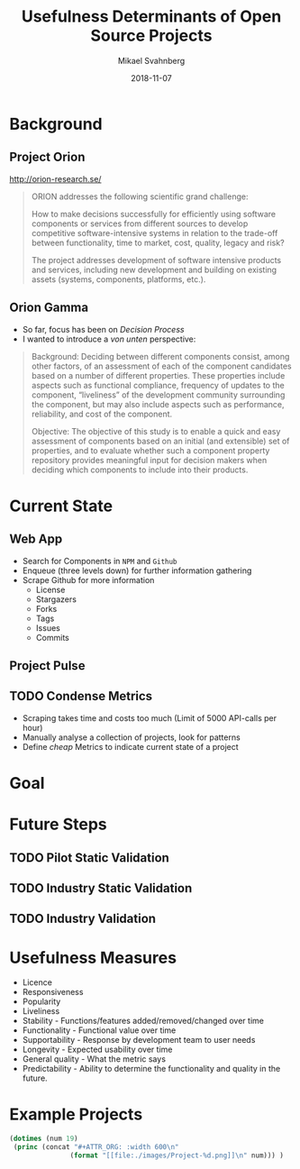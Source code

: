 #+Title: Usefulness Determinants of Open Source Projects
#+Author: Mikael Svahnberg
#+Email: Mikael.Svahnberg@bth.se
#+Date: 2018-11-07
#+EPRESENT_FRAME_LEVEL: 1
#+OPTIONS: email:t <:t todo:t f:t ':t H:2
#+STARTUP: beamer

#+LATEX_CLASS_OPTIONS: [10pt,t,a4paper]
#+BEAMER_THEME: BTH_msv


* Background
** Project Orion
[[file:./images/orion-logo.png]]

http://orion-research.se/

#+BEGIN_QUOTE
ORION addresses the following scientific grand challenge:

How to make decisions successfully for efficiently using software
components or services from different sources to develop competitive
software-intensive systems in relation to the trade-off between
functionality, time to market, cost, quality, legacy and risk?

The project addresses development of software intensive products and
services, including new development and building on existing assets
(systems, components, platforms, etc.).
#+END_QUOTE

** Orion Gamma
 - So far, focus has been on /Decision Process/
 - I wanted to introduce a /von unten/ perspective:

#+BEGIN_QUOTE
Background: Deciding between different components consist, among other
factors, of an assessment of each of the component candidates based on
a number of different properties. These properties include aspects
such as functional compliance, frequency of updates to the component,
"liveliness" of the development community surrounding the component,
but may also include aspects such as performance, reliability, and
cost of the component.

Objective: The objective of this study is to enable a quick and easy
assessment of components based on an initial (and extensible) set of
properties, and to evaluate whether such a component property
repository provides meaningful input for decision makers when deciding
which components to include into their products.
#+END_QUOTE

[[file:./images/orion-gamma.png]]

* Current State
** Web App
#+ATTR_ORG: :width 500
  [[file:./images/Website.png]]

  - Search for Components in ~NPM~ and ~Github~
  - Enqueue (three levels down) for further information gathering
  - Scrape Github for more information
    - License
    - Stargazers
    - Forks
    - Tags
    - Issues
    - Commits
** Project Pulse
#+ATTR_ORG: :width 500
[[file:./images/Project-0.png]]
** TODO Condense Metrics
  - Scraping takes time and costs too much (Limit of 5000 API-calls per hour)
  - Manually analyse a collection of projects, look for patterns
  - Define /cheap/ Metrics to indicate current state of a project    
* Goal
  [[file:./images/SearchResults.png]]

#+ATTR_ORG: :width 300
[[file:./images/Polar-Chart.png]]
* Future Steps
** TODO Pilot Static Validation
** TODO Industry Static Validation
** TODO Industry Validation
* Usefulness Measures
  - Licence
  - Responsiveness
  - Popularity
  - Liveliness
  - Stability - Functions/features added/removed/changed over time
  - Functionality - Functional value over time
  - Supportability - Response by development team to user needs
  - Longevity - Expected usability over time
  - General quality - What the metric says
  - Predictability - Ability to determine the functionality and quality in the future.
* Example Projects
#+BEGIN_SRC emacs-lisp :results output raw
(dotimes (num 19)
 (princ (concat "#+ATTR_ORG: :width 600\n"
               (format "[[file:./images/Project-%d.png]]\n" num))) )
#+END_SRC

#+RESULTS:
#+ATTR_ORG: :width 600
[[file:./images/Project-0.png]]
#+ATTR_ORG: :width 600
[[file:./images/Project-1.png]]
#+ATTR_ORG: :width 600
[[file:./images/Project-2.png]]
#+ATTR_ORG: :width 600
[[file:./images/Project-3.png]]
#+ATTR_ORG: :width 600
[[file:./images/Project-4.png]]
#+ATTR_ORG: :width 600
[[file:./images/Project-5.png]]
#+ATTR_ORG: :width 600
[[file:./images/Project-6.png]]
#+ATTR_ORG: :width 600
[[file:./images/Project-7.png]]
#+ATTR_ORG: :width 600
[[file:./images/Project-8.png]]
#+ATTR_ORG: :width 600
[[file:./images/Project-9.png]]
#+ATTR_ORG: :width 600
[[file:./images/Project-10.png]]
#+ATTR_ORG: :width 600
[[file:./images/Project-11.png]]
#+ATTR_ORG: :width 600
[[file:./images/Project-12.png]]
#+ATTR_ORG: :width 600
[[file:./images/Project-13.png]]
#+ATTR_ORG: :width 600
[[file:./images/Project-14.png]]
#+ATTR_ORG: :width 600
[[file:./images/Project-15.png]]
#+ATTR_ORG: :width 600
[[file:./images/Project-16.png]]
#+ATTR_ORG: :width 600
[[file:./images/Project-17.png]]
#+ATTR_ORG: :width 600
[[file:./images/Project-18.png]]

